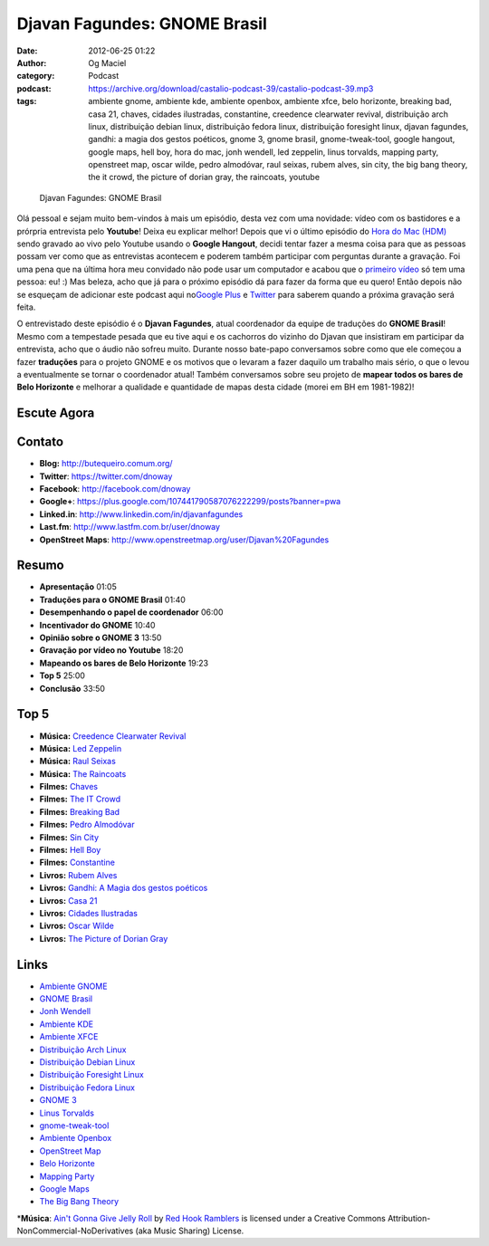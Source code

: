 Djavan Fagundes: GNOME Brasil
#############################
:date: 2012-06-25 01:22
:author: Og Maciel
:category: Podcast
:podcast: https://archive.org/download/castalio-podcast-39/castalio-podcast-39.mp3
:tags: ambiente gnome, ambiente kde, ambiente openbox, ambiente xfce, belo horizonte, breaking bad, casa 21, chaves, cidades ilustradas, constantine, creedence clearwater revival, distribuição arch linux, distribuição debian linux, distribuição fedora linux, distribuição foresight linux, djavan fagundes, gandhi: a magia dos gestos poéticos, gnome 3, gnome brasil, gnome-tweak-tool, google hangout, google maps, hell boy, hora do mac, jonh wendell, led zeppelin, linus torvalds, mapping party, openstreet map, oscar wilde, pedro almodóvar, raul seixas, rubem alves, sin city, the big bang theory, the it crowd, the picture of dorian gray, the raincoats, youtube

.. figure:: {filename}/images/djavanfagundes.png
   :alt: Djavan Fagundes: GNOME Brasil

   Djavan Fagundes: GNOME Brasil

Olá pessoal e sejam muito bem-vindos à mais um episódio, desta vez com
uma novidade: vídeo com os bastidores e a prórpria entrevista pelo
**Youtube**! Deixa eu explicar melhor! Depois que vi o último episódio
do `Hora do Mac (HDM) <http://www.horadomac.com/>`__ sendo gravado ao
vivo pelo Youtube usando o **Google Hangout**, decidi tentar fazer a
mesma coisa para que as pessoas possam ver como que as entrevistas
acontecem e poderem também participar com perguntas durante a gravação.
Foi uma pena que na última hora meu convidado não pode usar um
computador e acabou que o `primeiro
vídeo <https://www.youtube.com/watch?feature=player_embedded&v=qmwKZKb0f-Y>`__
só tem uma pessoa: eu! :) Mas beleza, acho que já para o próximo
episódio dá para fazer da forma que eu quero! Então depois não se
esqueçam de adicionar este podcast aqui no\ `Google
Plus <https://plus.google.com/107864992170817866192/posts>`__ e
`Twitter <https://twitter.com/#!/castaliopod>`__ para saberem quando a
próxima gravação será feita.

.. more

O entrevistado deste episódio é o **Djavan Fagundes**, atual coordenador
da equipe de traduções do **GNOME Brasil**! Mesmo com a tempestade
pesada que eu tive aqui e os cachorros do vizinho do Djavan que
insistiram em participar da entrevista, acho que o áudio não sofreu
muito. Durante nosso bate-papo conversamos sobre como que ele começou a
fazer **traduções** para o projeto GNOME e os motivos que o levaram a
fazer daquilo um trabalho mais sério, o que o levou a eventualmente se
tornar o coordenador atual! Também conversamos sobre seu projeto de
**mapear todos os bares de Belo Horizonte** e melhorar a qualidade e
quantidade de mapas desta cidade (morei em BH em 1981-1982)!

Escute Agora
------------

.. podcast:: castalio-podcast-39

Contato
-------
-  **Blog:** http://butequeiro.comum.org/
-  **Twitter**: https://twitter.com/dnoway
-  **Facebook**: http://facebook.com/dnoway
-  **Google+**: https://plus.google.com/107441790587076222299/posts?banner=pwa
-  **Linked.in**: http://www.linkedin.com/in/djavanfagundes
-  **Last.fm**: http://www.lastfm.com.br/user/dnoway
-  **OpenStreet Maps**: http://www.openstreetmap.org/user/Djavan%20Fagundes

Resumo
------
-  **Apresentação** 01:05
-  **Traduções para o GNOME Brasil** 01:40
-  **Desempenhando o papel de coordenador** 06:00
-  **Incentivador do GNOME** 10:40
-  **Opinião sobre o GNOME 3** 13:50
-  **Gravação por vídeo no Youtube** 18:20
-  **Mapeando os bares de Belo Horizonte** 19:23
-  **Top 5** 25:00
-  **Conclusão** 33:50

Top 5
-----
-  **Música:** `Creedence Clearwater Revival <http://www.last.fm/search?q=Creedence+Clearwater+Revival>`__
-  **Música:** `Led Zeppelin <http://www.last.fm/search?q=Led+Zeppelin>`__
-  **Música:** `Raul Seixas <http://www.last.fm/search?q=Raul+Seixas>`__
-  **Música:** `The Raincoats <http://www.last.fm/search?q=The+Raincoats>`__
-  **Filmes:** `Chaves <http://www.imdb.com/find?s=all&q=Chaves>`__
-  **Filmes:** `The IT Crowd <http://www.imdb.com/find?s=all&q=The+IT+Crowd>`__
-  **Filmes:** `Breaking Bad <http://www.imdb.com/find?s=all&q=Breaking+Bad>`__
-  **Filmes:** `Pedro Almodóvar <http://www.imdb.com/find?s=all&q=Pedro+Almodóvar>`__
-  **Filmes:** `Sin City <http://www.imdb.com/find?s=all&q=Sin+City>`__
-  **Filmes:** `Hell Boy <http://www.imdb.com/find?s=all&q=Hell+Boy>`__
-  **Filmes:** `Constantine <http://www.imdb.com/find?s=all&q=Constantine>`__
-  **Livros:** `Rubem Alves <http://www.amazon.com/s/ref=nb_sb_noss?url=search-alias%3Dstripbooks&field-keywords=Rubem+Alves>`__
-  **Livros:** `Gandhi: A Magia dos gestos poéticos <http://www.amazon.com/s/ref=nb_sb_noss?url=search-alias%3Dstripbooks&field-keywords=Gandhi:+A+Magia+dos+gestos+poéticos>`__
-  **Livros:** `Casa 21 <http://www.amazon.com/s/ref=nb_sb_noss?url=search-alias%3Dstripbooks&field-keywords=Casa+21>`__
-  **Livros:** `Cidades Ilustradas <http://www.amazon.com/s/ref=nb_sb_noss?url=search-alias%3Dstripbooks&field-keywords=Cidades+Ilustradas>`__
-  **Livros:** `Oscar Wilde <http://www.amazon.com/s/ref=nb_sb_noss?url=search-alias%3Dstripbooks&field-keywords=Oscar+Wilde>`__
-  **Livros:** `The Picture of Dorian Gray <http://www.amazon.com/s/ref=nb_sb_noss?url=search-alias%3Dstripbooks&field-keywords=The+Picture+of+Dorian+Gray>`__

Links
-----
-  `Ambiente GNOME <https://duckduckgo.com/?q=Ambiente+GNOME>`__
-  `GNOME Brasil <https://duckduckgo.com/?q=GNOME+Brasil>`__
-  `Jonh Wendell <https://duckduckgo.com/?q=Jonh+Wendell>`__
-  `Ambiente KDE <https://duckduckgo.com/?q=Ambiente+KDE>`__
-  `Ambiente XFCE <https://duckduckgo.com/?q=Ambiente+XFCE>`__
-  `Distribuição Arch Linux <https://duckduckgo.com/?q=Distribuição+Arch+Linux>`__
-  `Distribuição Debian Linux <https://duckduckgo.com/?q=Distribuição+Debian+Linux>`__
-  `Distribuição Foresight Linux <https://duckduckgo.com/?q=Distribuição+Foresight+Linux>`__
-  `Distribuição Fedora Linux <https://duckduckgo.com/?q=Distribuição+Fedora+Linux>`__
-  `GNOME 3 <https://duckduckgo.com/?q=GNOME+3>`__
-  `Linus Torvalds <https://duckduckgo.com/?q=Linus+Torvalds>`__
-  `gnome-tweak-tool <https://duckduckgo.com/?q=gnome-tweak-tool>`__
-  `Ambiente Openbox <https://duckduckgo.com/?q=Ambiente+Openbox>`__
-  `OpenStreet Map <https://duckduckgo.com/?q=OpenStreet+Map>`__
-  `Belo Horizonte <https://duckduckgo.com/?q=Belo+Horizonte>`__
-  `Mapping Party <https://duckduckgo.com/?q=Mapping+Party>`__
-  `Google Maps <https://duckduckgo.com/?q=Google+Maps>`__
-  `The Big Bang Theory <https://duckduckgo.com/?q=The+Big+Bang+Theory>`__

\*\ **Música**: `Ain't Gonna Give Jelly Roll <http://freemusicarchive.org/music/Red_Hook_Ramblers/Live__WFMU_on_Antique_Phonograph_Music_Program_with_MAC_Feb_8_2011/Red_Hook_Ramblers_-_12_-_Aint_Gonna_Give_Jelly_Roll>`__ by `Red Hook Ramblers <http://www.redhookramblers.com/>`__ is licensed under a Creative Commons Attribution-NonCommercial-NoDerivatives (aka Music Sharing) License.
